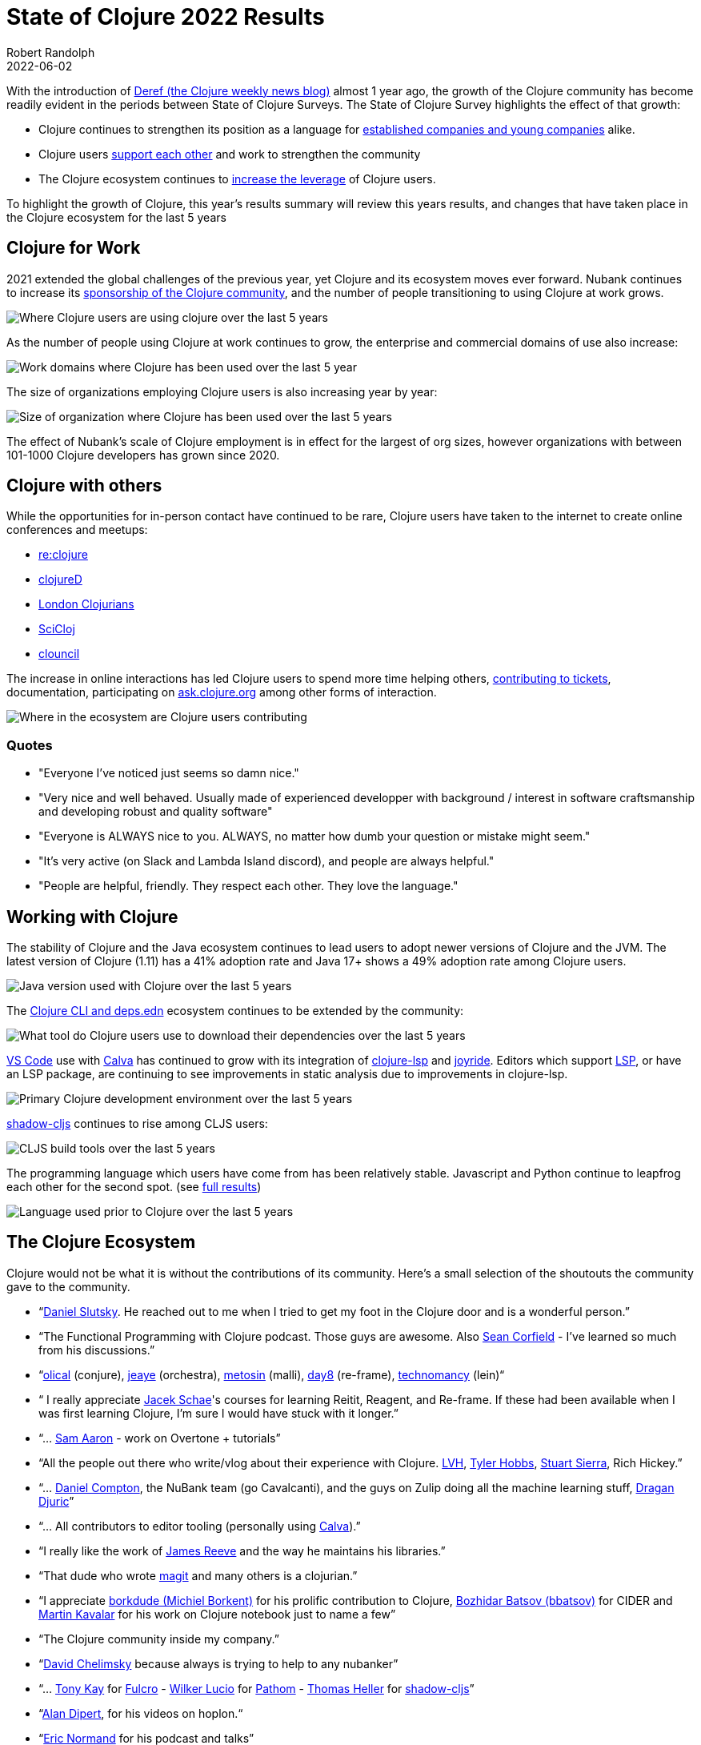 = State of Clojure 2022 Results
Robert Randolph
2022-06-02
:jbake-type: post

With the introduction of https://clojure.org/news/2021/06/04/deref[Deref (the Clojure weekly news blog)] almost 1 year ago, the growth of the Clojure community has become readily evident in the periods between State of Clojure Surveys. The State of Clojure Survey highlights the effect of that growth:

* Clojure continues to strengthen its position as a language for link:#_clojure_for_work[established companies and young companies] alike.
* Clojure users link:#_clojure_with_others[support each other] and work to strengthen the community
* The Clojure ecosystem continues to link:#_working_with_clojure[increase the leverage] of Clojure users.

To highlight the growth of Clojure, this year’s results summary will review this years results, and changes that have taken place in the Clojure ecosystem for the last 5 years 

== Clojure for Work

2021 extended the global challenges of the previous year, yet Clojure and its ecosystem moves ever forward. Nubank continues to increase its https://github.com/orgs/nubank/sponsoring[sponsorship of the Clojure community], and the number of people transitioning to using Clojure at work grows.

image::/images/content/news/2022-06-02/place-of-use.svg[Where Clojure users are using clojure over the last 5 years]

As the number of people using Clojure at work continues to grow, the enterprise and commercial domains of use also increase: 

image::/images/content/news/2022-06-02/work-domains.svg[Work domains where Clojure has been used over the last 5 year]

The size of organizations employing Clojure users is also increasing year by year:

image::/images/content/news/2022-06-02/organization-size.svg[Size of organization where Clojure has been used over the last 5 years]

The effect of Nubank's scale of Clojure employment is in effect for the largest of org sizes, however organizations with between 101-1000 Clojure developers has grown since 2020.

== Clojure with others

While the opportunities for in-person contact have continued to be rare, Clojure users have taken to the internet to create online conferences and meetups:

- https://www.reclojure.org[re:clojure]
- https://clojured.de[clojureD]
- https://www.meetup.com/London-Clojurians/?_cookie-check=T1FKEp4fLPF_PuP4[London Clojurians]
- https://scicloj.github.io[SciCloj]
- https://theclouncil.com[clouncil]

The increase in online interactions has led Clojure users to spend more time helping others, https://clojure.org/dev/creating_tickets[contributing to tickets], documentation, participating on https://ask.clojure.org[ask.clojure.org] among other forms of interaction.


image::/images/content/news/2022-06-02/ecosystem-involvement.svg[Where in the ecosystem are Clojure users contributing]

=== Quotes

* "Everyone I've noticed just seems so damn nice."
* "Very nice and well behaved. Usually made of experienced developper with background / interest in software craftsmanship and developing robust and quality software"
* "Everyone is ALWAYS nice to you. ALWAYS, no matter how dumb your question or mistake might seem."
* "It's very active (on Slack and Lambda Island discord), and people are always helpful."
* "People are helpful, friendly. They respect each other. They love the language."

== Working with Clojure

The stability of Clojure and the Java ecosystem continues to lead users to adopt newer versions of Clojure and the JVM. The latest version of Clojure (1.11) has a 41% adoption rate and Java 17+ shows a 49% adoption rate among Clojure users.

image::/images/content/news/2022-06-02/java-version.svg[Java version used with Clojure over the last 5 years]

The https://clojure.org/reference/deps_and_cli[Clojure CLI and deps.edn] ecosystem continues to be extended by the community:

image::/images/content/news/2022-06-02/what-tool.svg[What tool do Clojure users use to download their dependencies over the last 5 years]

https://code.visualstudio.com[VS Code] use with https://calva.io[Calva] has continued to grow with its integration of https://clojure-lsp.io[clojure-lsp] and https://github.com/BetterThanTomorrow/joyride[joyride]. Editors which support https://microsoft.github.io/language-server-protocol/[LSP], or have an LSP package, are continuing to see improvements in static analysis due to improvements in clojure-lsp.

image::/images/content/news/2022-06-02/primary-environment.svg[Primary Clojure development environment over the last 5 years]

https://github.com/thheller/shadow-cljs[shadow-cljs] continues to rise among CLJS users:

image::/images/content/news/2022-06-02/build-tools.svg[CLJS build tools over the last 5 years]

The programming language which users have come from has been relatively stable. Javascript and Python continue to leapfrog each other for the second spot. (see https://www.surveymonkey.com/results/SM-QRiy0fSu3bmDK_2FSNMplVJw_3D_3D/[full results])

image::/images/content/news/2022-06-02/prior-to-clojure.svg[Language used prior to Clojure over the last 5 years]

== The Clojure Ecosystem

Clojure would not be what it is without the contributions of its community. Here’s a small selection of the shoutouts the community gave to the community.

* “link:https://github.com/daslu[Daniel Slutsky]. He reached out to me when I tried to get my foot in the Clojure door and is a wonderful person.”
* “The Functional Programming with Clojure podcast. Those guys are awesome. Also https://github.com/seancorfield[Sean Corfield] - I've learned so much from his discussions.”
* “link:https://github.com/Olical/[olical] (conjure), https://jeaye.com[jeaye] (orchestra), https://github.com/metosin[metosin] (malli), https://github.com/day8[day8] (re-frame), https://github.com/technomancy[technomancy] (lein)“
* “ I really appreciate https://github.com/jacekschae[Jacek Schae]'s courses for learning Reitit, Reagent, and Re-frame. If these had been available when I was first learning Clojure, I'm sure I would have stuck with it longer.”
* “... http://sam.aaron.name[Sam Aaron] - work on Overtone + tutorials”
* “All the people out there who write/vlog about their experience with Clojure. https://www.lvh.io[LVH], https://github.com/thobbs[Tyler Hobbs], https://github.com/lambdasierra[Stuart Sierra], Rich Hickey.”
* “... https://danielcompton.net[Daniel Compton], the NuBank team (go Cavalcanti), and the guys on Zulip doing all the machine learning stuff, https://dragan.rocks[Dragan Djuric]”
* “... All contributors to editor tooling (personally using https://calva.io[Calva]).”
* “I really like the work of https://github.com/weavejester[James Reeve] and the way he maintains his libraries.”
* “That dude who wrote https://magit.vc[magit] and many others is a clojurian.”
* “I appreciate https://github.com/borkdude[borkdude (Michiel Borkent)] for his prolific contribution to Clojure, https://github.com/bbatsov[Bozhidar Batsov (bbatsov)] for CIDER and https://github.com/mk[Martin Kavalar] for his work on Clojure notebook just to name a few”
* “The Clojure community inside my company.”
* “link:https://github.com/dchelimsky[David Chelimsky] because always is trying to help to any nubanker”
* “... https://github.com/awkay[Tony Kay] for https://github.com/fulcrologic/fulcro[Fulcro] - https://github.com/wilkerlucio[Wilker Lucio] for https://github.com/wilkerlucio/pathom[Pathom] - https://github.com/thheller[Thomas Heller] for https://github.com/thheller/shadow-cljs[shadow-cljs]”
* “link:https://github.com/alandipert[Alan Dipert], for his videos on hoplon.“
* “link:https://ericnormand.me[Eric Normand] for his podcast and talks”
* “link:https://aphyr.com[Kyle Kingsbury ("Aphyr")]'s Clojure from the Ground Up is a resource I revisit and learn new, subtle things…”
* “link:https://github.com/chouser/[Chris Houser (Chouser)] - He does a great job with leading internal learning at our company. “
* “link:https://github.com/flyingmachine[Daniel Higginbothan], for his wit and insight https://github.com/IGJoshua[Joshua Suskalo], for his stewardship of the community https://github.com/elenam[Elena Machkasova], for introducing me to the language...”

The 15th anniversary of Clojure’s introduction to the world is October 17th this year. Clojure’s growth has been greater than the sum of the effort of the many who’ve contributed to the language and ecosystem. Here’s looking forward to another 15 years!

== Full Results

If you’d like to dig into the full results, you can find the complete set of data from this and former years here:

* https://www.surveymonkey.com/results/SM-QRiy0fSu3bmDK_2FSNMplVJw_3D_3D/[2022]
* https://www.surveymonkey.com/results/SM-S2L8NR6K9[2021]
* https://www.surveymonkey.com/results/SM-CDBF7CYT7/[2020]
* https://www.surveymonkey.com/results/SM-S9JVNXNQV/[2019]
* https://www.surveymonkey.com/results/SM-9BC5FNJ68/[2018]
* https://www.surveymonkey.com/results/SM-7K6NXJY3/[2016]
* http://blog.cognitect.com/blog/2016/1/28/state-of-clojure-2015-survey-results[2015]
* http://blog.cognitect.com/blog/2014/10/20/results-of-2014-state-of-clojure-and-clojurescript-survey[2014]
* https://cemerick.com/blog/2013/11/18/results-of-the-2013-state-of-clojure-clojurescript-survey.html[2013]
* https://cemerick.com/blog/2012/08/06/results-of-the-2012-state-of-clojure-survey.html[2012]
* https://cemerick.com/blog/2011/07/11/results-of-the-2011-state-of-clojure-survey.html[2011]
* https://cemerick.com/blog/2010/06/07/results-from-the-state-of-clojure-summer-2010-survey.html[2010]

Thanks again for using Clojure and ClojureScript and participating in the survey!